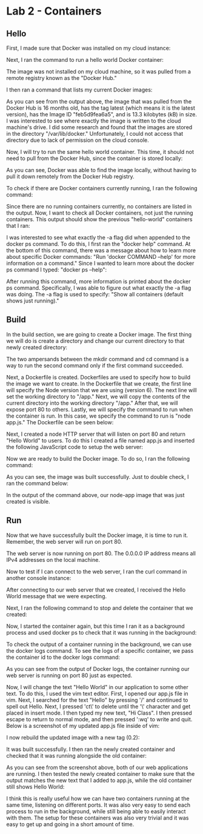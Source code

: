 * Lab 2 - Containers

** Hello

First, I made sure that Docker was installed on my cloud instance:

[[./images/docker_installed.png]]

Next, I ran the command to run a hello world Docker container:

[[./images/docker_hello_world.png]]

The image was not installed on my cloud machine, so it was pulled from a remote registry known as the "Docker Hub."

I then ran a command that lists my current Docker images:

[[./images/docker_images.png]]

As you can see from the output above, the image that was pulled from the Docker Hub is 16 months old, has the tag latest (which means it is the latest version), has the Image ID "feb5d9fea6a5", and is 13.3 kilobytes (kB) in size. I was interested to see where exactly the image is written to the cloud machine's drive. I did some research and found that the images are stored in the directory "/var/lib/docker." Unfortunately, I could not access that directory due to lack of permission on the cloud console.

Now, I will try to run the same hello world container. This time, it should not need to pull from the Docker Hub, since the container is stored locally:

[[./images/docker_hello_world2.png]]

As you can see, Docker was able to find the image locally, without having to pull it down remotely from the Docker Hub registry.

To check if there are Docker containers currently running, I ran the following command:

[[./images/docker_ps.png]]

Since there are no running containers currently, no containers are listed in the output. Now, I want to check all Docker containers, not just the running containers. This output should show the previous "hello-world" containers that I ran:

[[./images/docker_ps2.png]]

I was interested to see what exactly the -a flag did when appended to the docker ps command. To do this, I first ran the "docker help" command. At the bottom of this command, there was a message about how to learn more about specific Docker commands: "Run 'docker COMMAND --help' for more information on a command." Since I wanted to learn more about the docker ps command I typed: "docker ps --help":

[[./images/docker_ps_help.png]]

After running this command, more information is printed about the docker ps command. Specifically, I was able to figure out what exactly the -a flag was doing. The -a flag is used to specify: "Show all containers (default shows just running)."

** Build

In the build section, we are going to create a Docker image. The first thing we will do is create a directory and change our current directory to that newly created directory:

[[./images/cd.png]]

The two ampersands between the mkdir command and cd command is a way to run the second command only if the first command succeeded.

Next, a Dockerfile is created. Dockerfiles are used to specify how to build the image we want to create. In the Dockerfile that we create, the first line will specify the Node version that we are using (version 6). The next line will set the working directory to "/app." Next, we will copy the contents of the current directory into the working directory "/app." After that, we will expose port 80 to others. Lastly, we will specify the command to run when the container is run. In this case, we specify the command to run is "node app.js." The Dockerfile can be seen below:

[[./images/dockerfile.png]]

Next, I created a node HTTP server that will listen on port 80 and return "Hello World" to users. To do this I created a file named app.js and inserted the following JavaScript code to setup the web server:

[[./images/web_server.png]]

Now we are ready to build the Docker image. To do so, I ran the following command:

[[./images/build.png]]

As you can see, the image was built successfully. Just to double check, I ran the command below:

[[./images/docker_images2.png]]

In the output of the command above, our node-app image that was just created is visible.

** Run

Now that we have successfully built the Docker image, it is time to run it. Remember, the web server will run on port 80.

[[./images/docker_run.png]]

The web server is now running on port 80. The 0.0.0.0 IP address means all IPv4 addresses on the local machine.

Now to test if I can connect to the web server, I ran the curl command in another console instance:

[[./images/docker_output.png]]

After connecting to our web server that we created, I received the Hello World message that we were expecting.

Next, I ran the following command to stop and delete the container that we created:

[[./images/docker_stop_rm.png]]

Now, I started the container again, but this time I ran it as a background process and used docker ps to check that it was running in the background:

[[./images/docker_run_bg_ps.png]]

To check the output of a container running in the background, we can use the docker logs command. To see the logs of a specific container, we pass the container id to the docker logs command:

[[./images/docker_logs.png]]

As you can see from the output of Docker logs, the container running our web server is running on port 80 just as expected.

Now, I will change the text "Hello World" in our application to some other text. To do this, I used the vim text editor. First, I opened our app.js file in vim. Next, I searched for the text "Hello" by pressing '/' and continued to spell out Hello. Next, I pressed 'ct\' to delete until the '\' character and get placed in insert mode. I then typed my new text, "Hi Class". I then pressed escape to return to normal mode, and then pressed ':wq' to write and quit. Below is a screenshot of my updated app.js file inside of vim:

[[./images/vim.png]]

I now rebuild the updated image with a new tag (0.2):

[[./images/build2.png]]

It was built successfully. I then ran the newly created container and checked that it was running alongside the old container:

[[./images/docker_containers_running.png]]

As you can see from the screenshot above, both of our web applications are running. I then tested the newly created container to make sure that the output matches the new text that I added to app.js, while the old container still shows Hello World:

[[./images/docker_containers_output.png]]

I think this is really useful how we can have two containers running at the same time, listening on different ports. It was also very easy to send each process to run in the background, while still being able to easily interact with them. The setup for these containers was also very trivial and it was easy to get up and going in a short amount of time.
